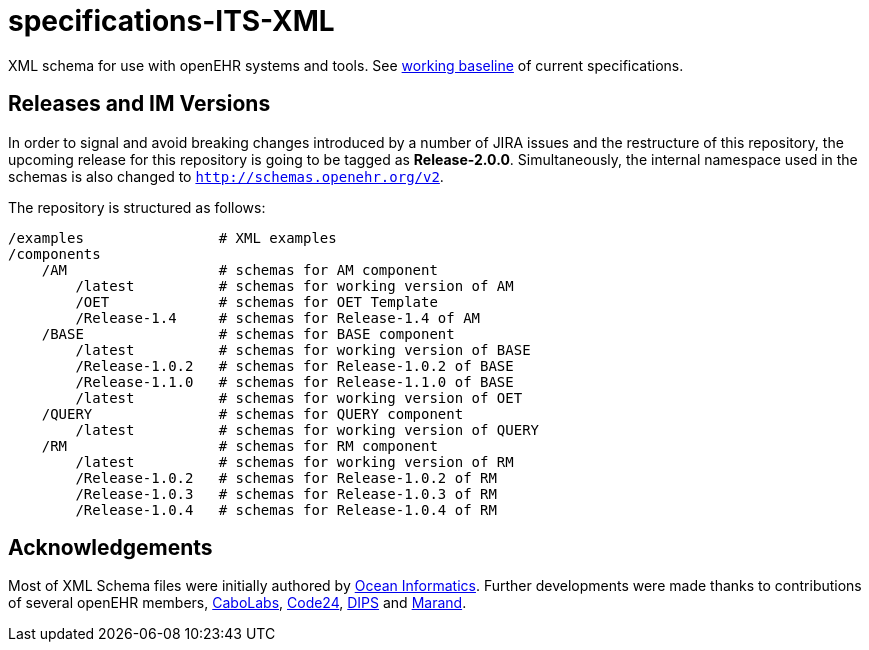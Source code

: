 = specifications-ITS-XML

XML schema for use with openEHR systems and tools. See https://specifications.openehr.org/[working baseline] of current specifications.

== Releases and IM Versions

In order to signal and avoid breaking changes introduced by a number of JIRA issues and the restructure of this repository, 
the upcoming release for this repository is going to be tagged as **Release-2.0.0**.
Simultaneously, the internal namespace used in the schemas is also changed to `http://schemas.openehr.org/v2`.
 
The repository is structured as follows:

----
/examples                # XML examples
/components
    /AM                  # schemas for AM component
        /latest          # schemas for working version of AM
        /OET             # schemas for OET Template
        /Release-1.4     # schemas for Release-1.4 of AM
    /BASE                # schemas for BASE component
        /latest          # schemas for working version of BASE
        /Release-1.0.2   # schemas for Release-1.0.2 of BASE
        /Release-1.1.0   # schemas for Release-1.1.0 of BASE
        /latest          # schemas for working version of OET
    /QUERY               # schemas for QUERY component
        /latest          # schemas for working version of QUERY
    /RM                  # schemas for RM component
        /latest          # schemas for working version of RM
        /Release-1.0.2   # schemas for Release-1.0.2 of RM
        /Release-1.0.3   # schemas for Release-1.0.3 of RM
        /Release-1.0.4   # schemas for Release-1.0.4 of RM
----

== Acknowledgements

Most of XML Schema files were initially authored by https://www.oceanhealthsystems.com[Ocean Informatics]. 
Further developments were made thanks to contributions of several openEHR members, 
https://www.cabolabs.com/en[CaboLabs], https://www.code24.nl[Code24], https://www.dips.com/no?lang=eng[DIPS] and https://www.marand.com/[Marand].
